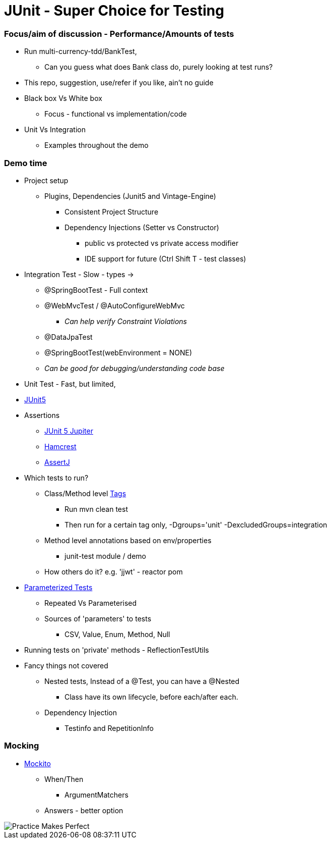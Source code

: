 = JUnit - Super Choice for Testing

=== Focus/aim of discussion - Performance/Amounts of tests

* Run multi-currency-tdd/BankTest,
** Can you guess what does Bank class do, purely looking at test runs?
* This repo, suggestion, use/refer if you like, ain't no guide
* Black box Vs White box
** Focus - functional vs implementation/code
* Unit Vs Integration
** Examples throughout the demo


=== Demo time

* Project setup
** Plugins, Dependencies (Junit5 and Vintage-Engine)
*** Consistent Project Structure
*** Dependency Injections (Setter vs Constructor)
**** public vs protected vs private access modifier
**** IDE support for future (Ctrl Shift T - test classes)
* Integration Test - Slow - types ->
** @SpringBootTest - Full context
** @WebMvcTest / @AutoConfigureWebMvc
*** _Can help verify Constraint Violations_
** @DataJpaTest
** @SpringBootTest(webEnvironment = NONE)
** _Can be good for debugging/understanding code base_

* Unit Test - Fast, but limited,
* https://junit.org/junit5/docs/current/user-guide/#overview[JUnit5]
* Assertions
** https://junit.org/junit5/docs/current/api/org.junit.jupiter.api/org/junit/jupiter/api/Assertions.html[JUnit 5 Jupiter]
** https://hamcrest.org/JavaHamcrest/javadoc/2.2/[Hamcrest]
** https://assertj.github.io/doc/[AssertJ]
* Which tests to run?
** Class/Method level https://junit.org/junit5/docs/current/user-guide/#running-tests-tags[Tags]
    *** Run mvn clean test
    *** Then run for a certain tag only, -Dgroups='unit' -DexcludedGroups=integration
** Method level annotations based on env/properties
    *** junit-test module / demo
** How others do it? e.g. 'jjwt' - reactor pom
* https://junit.org/junit5/docs/current/user-guide/#writing-tests-parameterized-tests[Parameterized Tests]
** Repeated Vs Parameterised
** Sources of 'parameters' to tests
*** CSV, Value, Enum, Method, Null
* Running tests on 'private' methods - ReflectionTestUtils
* Fancy things not covered
** Nested tests, Instead of a @Test, you can have a @Nested
*** Class have its own lifecycle, before each/after each.
** Dependency Injection
*** Testinfo and RepetitionInfo

=== Mocking
* https://javadoc.io/doc/org.mockito/mockito-core/latest/org/mockito/Mockito.html[Mockito]
** When/Then
*** ArgumentMatchers
** Answers - better option
























































image::image-2023-07-23-09-53-18-206.png[Practice Makes Perfect]